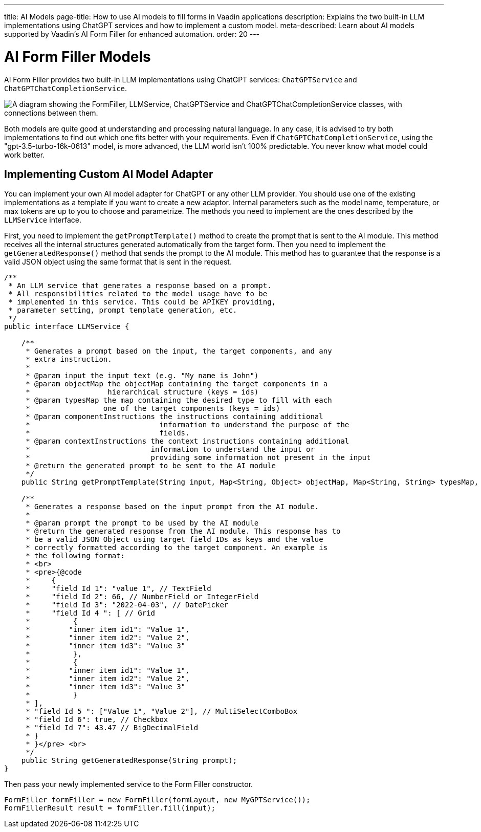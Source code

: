 ---
title: AI Models
page-title: How to use AI models to fill forms in Vaadin applications
description: Explains the two built-in LLM implementations using ChatGPT services and how to implement a custom model.
meta-described: Learn about AI models supported by Vaadin's AI Form Filler for enhanced automation.
order: 20
---


= AI Form Filler Models

AI Form Filler provides two built-in LLM implementations using ChatGPT services: `ChatGPTService` and `ChatGPTChatCompletionService`.

[.fill.white]
image::images/ai-form-filler-models.svg["A diagram showing the FormFiller, LLMService, ChatGPTService and ChatGPTChatCompletionService classes, with connections between them."]

Both models are quite good at understanding and processing natural language. In any case, it is advised to try both implementations to find out which one fits better with your requirements. Even if `ChatGPTChatCompletionService`, using the "gpt-3.5-turbo-16k-0613" model, is more advanced, the LLM world isn't 100% predictable. You never know what model could work better.

== Implementing Custom AI Model Adapter

You can implement your own AI model adapter for ChatGPT or any other LLM provider. You should use one of the existing implementations as a template if you want to create a new adaptor. Internal parameters such as the model name, temperature, or max tokens are up to you to choose and parametrize. The methods you need to implement are the ones described by the [interfacename]`LLMService` interface.

First, you need to implement the [methodname]`getPromptTemplate()` method to create the prompt that is sent to the AI module. This method receives all the internal structures generated automatically from the target form. Then you need to implement the [methodname]`getGeneratedResponse()` method that sends the prompt to the AI module. This method has to guarantee that the response is a valid JSON object using the same format that is sent in the request.

[source,java]
----
/**
 * An LLM service that generates a response based on a prompt.
 * All responsibilities related to the model usage have to be
 * implemented in this service. This could be APIKEY providing,
 * parameter setting, prompt template generation, etc.
 */
public interface LLMService {

    /**
     * Generates a prompt based on the input, the target components, and any
     * extra instruction.
     *
     * @param input the input text (e.g. "My name is John")
     * @param objectMap the objectMap containing the target components in a
     *                  hierarchical structure (keys = ids)
     * @param typesMap the map containing the desired type to fill with each
     *                 one of the target components (keys = ids)
     * @param componentInstructions the instructions containing additional
     *                              information to understand the purpose of the
     *                              fields.
     * @param contextInstructions the context instructions containing additional
     *                            information to understand the input or
     *                            providing some information not present in the input
     * @return the generated prompt to be sent to the AI module
     */
    public String getPromptTemplate(String input, Map<String, Object> objectMap, Map<String, String> typesMap, HashMap<Component, String> componentInstructions, ArrayList<String> contextInstructions);

    /**
     * Generates a response based on the input prompt from the AI module.
     *
     * @param prompt the prompt to be used by the AI module
     * @return the generated response from the AI module. This response has to
     * be a valid JSON Object using target field IDs as keys and the value
     * correctly formatted according to the target component. An example is
     * the following format:
     * <br>
     * <pre>{@code
     *     {
     *     "field Id 1": "value 1", // TextField
     *     "field Id 2": 66, // NumberField or IntegerField
     *     "field Id 3": "2022-04-03", // DatePicker
     *     "field Id 4 ": [ // Grid
     *          {
     *         "inner item id1": "Value 1",
     *         "inner item id2": "Value 2",
     *         "inner item id3": "Value 3"
     *          },
     *          {
     *         "inner item id1": "Value 1",
     *         "inner item id2": "Value 2",
     *         "inner item id3": "Value 3"
     *          }
     * ],
     * "field Id 5 ": ["Value 1", "Value 2"], // MultiSelectComboBox
     * "field Id 6": true, // Checkbox
     * "field Id 7": 43.47 // BigDecimalField
     * }
     * }</pre> <br>
     */
    public String getGeneratedResponse(String prompt);
}
----

Then pass your newly implemented service to the Form Filler constructor.

[source,java]
----
FormFiller formFiller = new FormFiller(formLayout, new MyGPTService());
FormFillerResult result = formFiller.fill(input);
----
